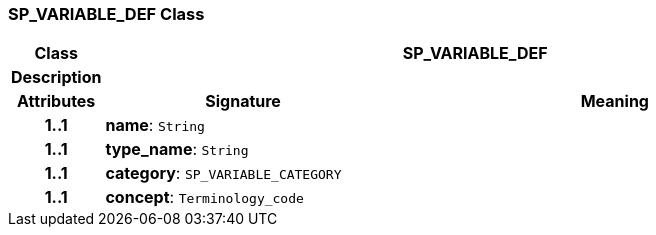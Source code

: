 === SP_VARIABLE_DEF Class

[cols="^1,3,5"]
|===
h|*Class*
2+^h|*SP_VARIABLE_DEF*

h|*Description*
2+a|

h|*Attributes*
^h|*Signature*
^h|*Meaning*

h|*1..1*
|*name*: `String`
a|

h|*1..1*
|*type_name*: `String`
a|

h|*1..1*
|*category*: `SP_VARIABLE_CATEGORY`
a|

h|*1..1*
|*concept*: `Terminology_code`
a|
|===
